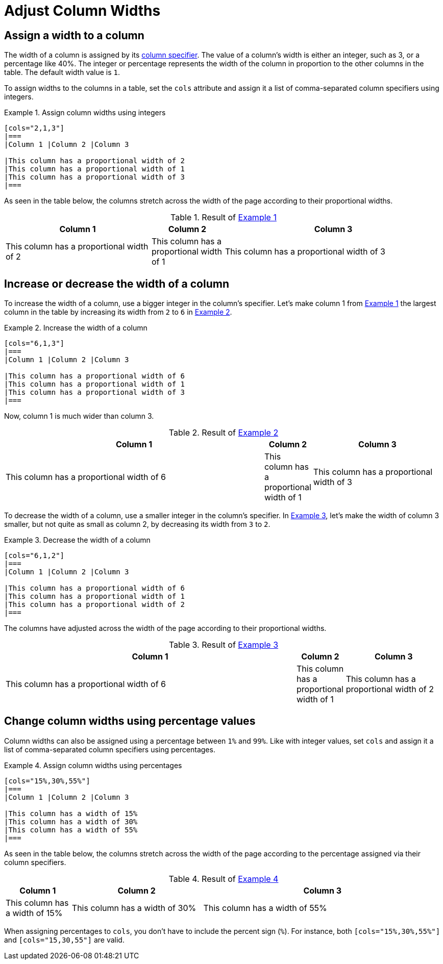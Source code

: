 = Adjust Column Widths
:xrefstyle: short
:listing-caption: Example

== Assign a width to a column

The width of a column is assigned by its xref:add-columns.adoc#col-specifier[column specifier].
The value of a column's width is either an integer, such as 3, or a percentage like 40%.
The integer or percentage represents the width of the column in proportion to the other columns in the table.
The default width value is `1`.

To assign widths to the columns in a table, set the `cols` attribute and assign it a list of comma-separated column specifiers using integers.

[#ex-int]
.Assign column widths using integers
[source]
----
[cols="2,1,3"]
|===
|Column 1 |Column 2 |Column 3

|This column has a proportional width of 2
|This column has a proportional width of 1
|This column has a proportional width of 3
|===
----

As seen in the table below, the columns stretch across the width of the page according to their proportional widths.

.Result of <<ex-int>>
[cols="2,1,3"]
|===
|Column 1 |Column 2 |Column 3

|This column has a proportional width of 2
|This column has a proportional width of 1
|This column has a proportional width of 3
|===

== Increase or decrease the width of a column

To increase the width of a column, use a bigger integer in the column's specifier.
Let's make column 1 from <<ex-int>> the largest column in the table by increasing its width from `2` to `6` in <<ex-increase>>.

[#ex-increase]
.Increase the width of a column
[source]
----
[cols="6,1,3"]
|===
|Column 1 |Column 2 |Column 3

|This column has a proportional width of 6
|This column has a proportional width of 1
|This column has a proportional width of 3
|===
----

Now, column 1 is much wider than column 3.

.Result of <<ex-increase>>
[cols="6,1,3"]
|===
|Column 1 |Column 2 |Column 3

|This column has a proportional width of 6
|This column has a proportional width of 1
|This column has a proportional width of 3
|===

To decrease the width of a column, use a smaller integer in the column's specifier.
In <<ex-decrease>>, let's make the width of column 3 smaller, but not quite as small as column 2, by decreasing its width from `3` to `2`.

[#ex-decrease]
.Decrease the width of a column
[source]
----
[cols="6,1,2"]
|===
|Column 1 |Column 2 |Column 3

|This column has a proportional width of 6
|This column has a proportional width of 1
|This column has a proportional width of 2
|===
----

The columns have adjusted across the width of the page according to their proportional widths.

.Result of <<ex-decrease>>
[cols="6,1,2"]
|===
|Column 1 |Column 2 |Column 3

|This column has a proportional width of 6
|This column has a proportional width of 1
|This column has a proportional width of 2
|===

== Change column widths using percentage values

Column widths can also be assigned using a percentage between `1%` and `99%`.
Like with integer values, set `cols` and assign it a list of comma-separated column specifiers using percentages.

[#ex-percent]
.Assign column widths using percentages
[source]
----
[cols="15%,30%,55%"]
|===
|Column 1 |Column 2 |Column 3

|This column has a width of 15%
|This column has a width of 30%
|This column has a width of 55%
|===
----

As seen in the table below, the columns stretch across the width of the page according to the percentage assigned via their column specifiers.

.Result of <<ex-percent>>
[cols="15%,30%,55%"]
|===
|Column 1 |Column 2 |Column 3

|This column has a width of 15%
|This column has a width of 30%
|This column has a width of 55%
|===

When assigning percentages to `cols`, you don't have to include the percent sign (`%`).
For instance, both `[cols="15%,30%,55%"]` and `[cols="15,30,55"]` are valid.
